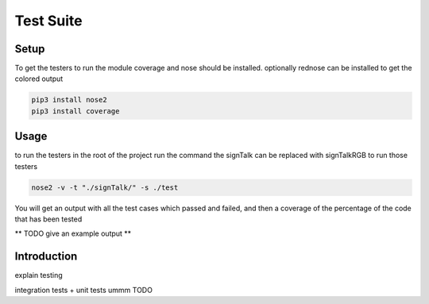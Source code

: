 
**********
Test Suite
**********

Setup
=====

To get the testers to run the module coverage and nose should be installed. 
optionally rednose can be installed to get the colored output

.. code-block:: bash
    
    pip3 install nose2
    pip3 install coverage

Usage
=====

to run the testers in the root of the project run the command the signTalk can be replaced with signTalkRGB to run those testers

.. code-block:: bash

  nose2 -v -t "./signTalk/" -s ./test


You will get an output with all the test cases which passed and failed,
and then a coverage of the percentage of the code that has been tested

** TODO give an example output ** 

Introduction
============

explain testing

integration tests + unit tests
ummm TODO


